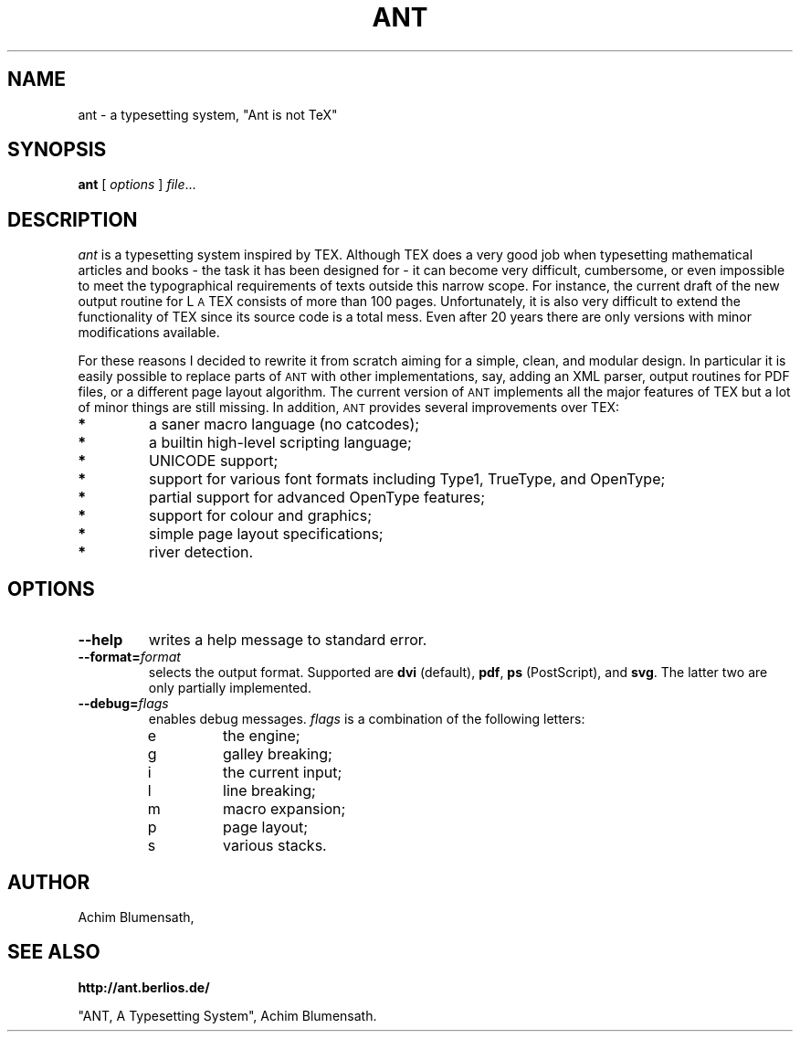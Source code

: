 .TH ANT 1
.SH NAME
ant \- a typesetting system, "Ant is not TeX"
.SH SYNOPSIS
.B ant
[
.I options
]
.IR file ...
.SH DESCRIPTION
.ds A \s-2ANT\s0
.ds T T\v'.25m'E\v'-.25m'X
.ds L L\s-2\v'-.25m'A\v'.25m'\s0\*T
.I ant
is a typesetting system inspired by \*T. Although \*T does a very good
job when typesetting mathematical articles and books - the task it has
been designed for - it can become very difficult, cumbersome, or even
impossible to meet the typographical requirements of texts outside this
narrow scope. For instance, the current draft of the new output routine
for \*L consists of more than 100 pages. Unfortunately, it is also very
difficult to extend the functionality of \*T since its source code is a
total mess. Even after 20 years there are only versions with minor
modifications available.
.LP
For these reasons I decided to rewrite it from
scratch aiming for a simple, clean, and modular design. In particular
it is easily possible to replace parts of \*A with other implementations,
say, adding an XML parser, output routines for PDF files, or a different
page layout algorithm. The current version of \*A implements all the major
features of \*T but a lot of minor things are still missing. In addition,
\*A provides several improvements over \*T:
.TP
.B *
a saner macro language (no catcodes);
.TP
.B *
a builtin high-level scripting language;
.TP
.B *
UNICODE support;
.TP
.B *
support for various font formats including Type1, TrueType, and OpenType;
.TP
.B *
partial support for advanced OpenType features;
.TP
.B *
support for colour and graphics;
.TP
.B *
simple page layout specifications;
.TP
.B *
river detection.
.SH OPTIONS
.TP
.B \-\-help
writes a help message to standard error.
.TP
.BI \-\-format= format
selects the output format. Supported are
.BR dvi " (default),
.BR pdf ,
.BR ps " (PostScript),
and
.BR svg .
The latter two are only partially implemented.
.TP
.BI \-\-debug= flags
enables debug messages.
.I flags
is a combination of the following letters:
.RS
.IP e
the engine;
.IP g
galley breaking;
.IP i
the current input;
.IP l
line breaking;
.IP m
macro expansion;
.IP p
page layout;
.IP s
various stacks.
.RE
.SH AUTHOR
.nf
Achim Blumensath,
.SH SEE ALSO
.B http://ant.berlios.de/
.sp
"ANT, A Typesetting System",
Achim Blumensath.

